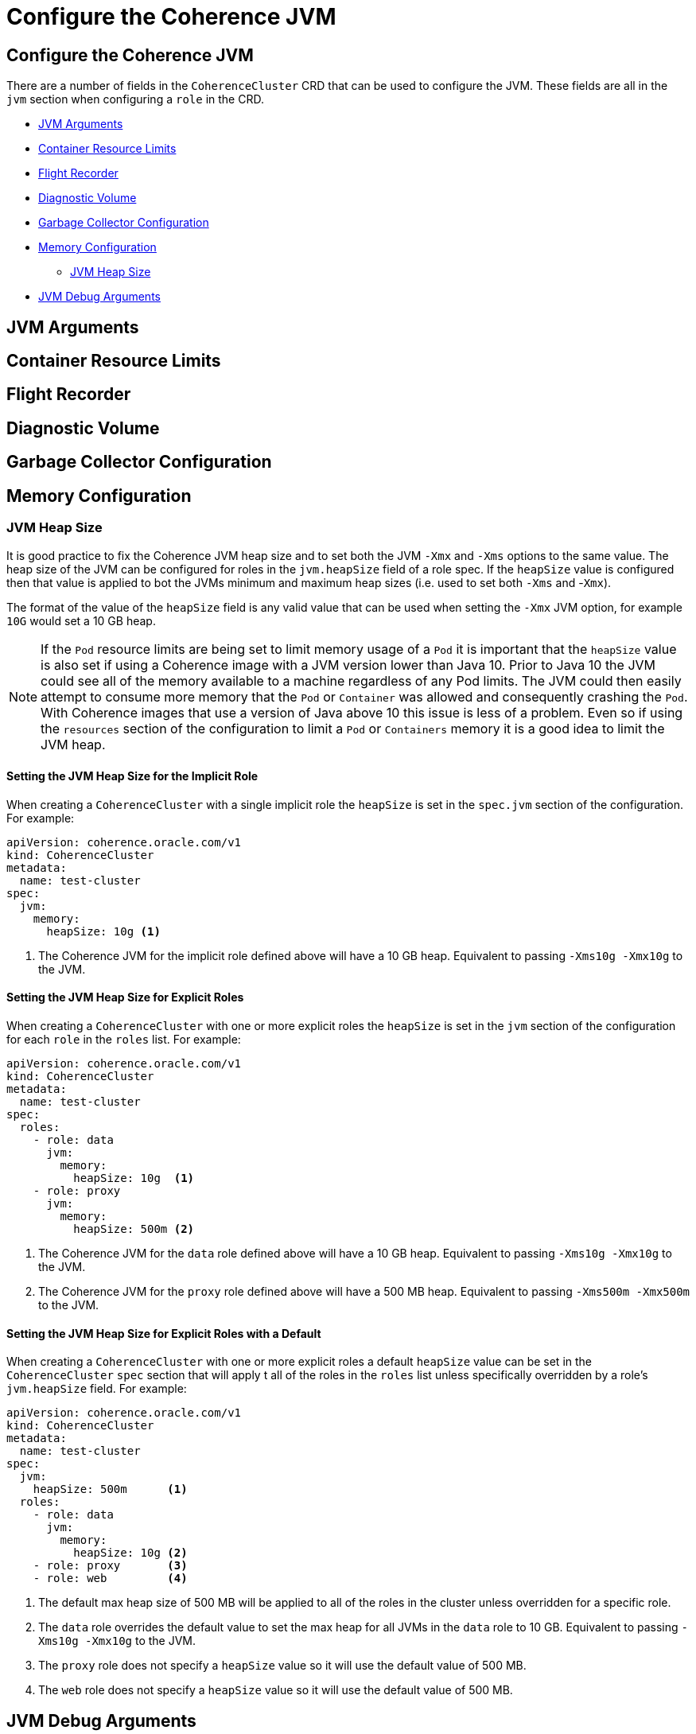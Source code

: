 ///////////////////////////////////////////////////////////////////////////////

    Copyright (c) 2019 Oracle and/or its affiliates. All rights reserved.

    Licensed under the Apache License, Version 2.0 (the "License");
    you may not use this file except in compliance with the License.
    You may obtain a copy of the License at

        http://www.apache.org/licenses/LICENSE-2.0

    Unless required by applicable law or agreed to in writing, software
    distributed under the License is distributed on an "AS IS" BASIS,
    WITHOUT WARRANTIES OR CONDITIONS OF ANY KIND, either express or implied.
    See the License for the specific language governing permissions and
    limitations under the License.

///////////////////////////////////////////////////////////////////////////////

= Configure the Coherence JVM

== Configure the Coherence JVM

There are a number of fields in the `CoherenceCluster` CRD that can be used to configure the JVM.
These fields are all in the `jvm` section when configuring a `role` in the CRD.

* <<#args,JVM Arguments>>
* <<#useContainerLimits,Container Resource Limits>>
* <<#flightRecorder,Flight Recorder>>
* <<#diagnosticsVolume,Diagnostic Volume>>
* <<#gc,Garbage Collector Configuration>>
* <<#memory,Memory Configuration>>
** <<#heap-size,JVM Heap Size>>
* <<debug#,JVM Debug Arguments>>


[#args]
== JVM Arguments

[#useContainerLimits]
== Container Resource Limits

[#flightRecorder]
== Flight Recorder

[#diagnosticsVolume]
== Diagnostic Volume

[#gc]
== Garbage Collector Configuration


[#memory]
== Memory Configuration


[#heap-size]
=== JVM Heap Size
It is good practice to fix the Coherence JVM heap size and to set both the JVM `-Xmx` and `-Xms` options to the same value.
The heap size of the JVM can be configured for roles in the `jvm.heapSize` field of a role spec. If the `heapSize` value
is configured then that value is applied to bot the JVMs minimum and maximum heap sizes (i.e. used to set both
`-Xms` and -`Xmx`).

The format of the value of the `heapSize` field is any valid value that can be used when setting the `-Xmx` JVM option,
for example `10G` would set a 10 GB heap.

NOTE: If the `Pod` resource limits are being set to limit memory usage of a `Pod` it is important that the `heapSize` value
is also set if using a Coherence image with a JVM version lower than Java 10. Prior to Java 10 the JVM could see all of
the memory available to a machine regardless of any Pod limits. The JVM could then easily attempt to consume more memory
that the `Pod` or `Container` was allowed and consequently crashing the `Pod`. With Coherence images that use a version
of Java above 10 this issue is less of a problem. Even so if using the `resources` section of the configuration to
limit a `Pod` or `Containers` memory it is a good idea to limit the JVM heap.


==== Setting the JVM Heap Size for the Implicit Role

When creating a `CoherenceCluster` with a single implicit role the `heapSize` is set in the `spec.jvm` section of
the configuration. For example:

[source,yaml]
----
apiVersion: coherence.oracle.com/v1
kind: CoherenceCluster
metadata:
  name: test-cluster
spec:
  jvm:
    memory:
      heapSize: 10g <1>
----

<1> The Coherence JVM for the implicit role defined above will have a 10 GB heap.
Equivalent to passing `-Xms10g -Xmx10g` to the JVM.


==== Setting the JVM Heap Size for Explicit Roles

When creating a `CoherenceCluster` with one or more explicit roles the `heapSize` is set in the `jvm` section of
the configuration for each `role` in the `roles` list. For example:

[source,yaml]
----
apiVersion: coherence.oracle.com/v1
kind: CoherenceCluster
metadata:
  name: test-cluster
spec:
  roles:
    - role: data
      jvm:
        memory:
          heapSize: 10g  <1>
    - role: proxy
      jvm:
        memory:
          heapSize: 500m <2>
----

<1> The Coherence JVM for the `data` role defined above will have a 10 GB heap.
Equivalent to passing `-Xms10g -Xmx10g` to the JVM.
<2> The Coherence JVM for the `proxy` role defined above will have a 500 MB heap.
Equivalent to passing `-Xms500m -Xmx500m` to the JVM.


==== Setting the JVM Heap Size for Explicit Roles with a Default

When creating a `CoherenceCluster` with one or more explicit roles a default `heapSize` value can be set in the
`CoherenceCluster` `spec` section that will apply t all of the roles in the `roles` list unless specifically
overridden by a role's `jvm.heapSize` field. For example:

[source,yaml]
----
apiVersion: coherence.oracle.com/v1
kind: CoherenceCluster
metadata:
  name: test-cluster
spec:
  jvm:
    heapSize: 500m      <1>
  roles:
    - role: data
      jvm:
        memory:
          heapSize: 10g <2>
    - role: proxy       <3>
    - role: web         <4>
----

<1> The default max heap size of 500 MB will be applied to all of the roles in the cluster unless overridden for a
specific role.
<2> The `data` role overrides the default value to set the max heap for all JVMs in the `data` role to 10 GB.
Equivalent to passing `-Xms10g -Xmx10g` to the JVM.
<3> The `proxy` role does not specify a `heapSize` value so it will use the default value of 500 MB.
<4> The `web` role does not specify a `heapSize` value so it will use the default value of 500 MB.

[#debug]
== JVM Debug Arguments
